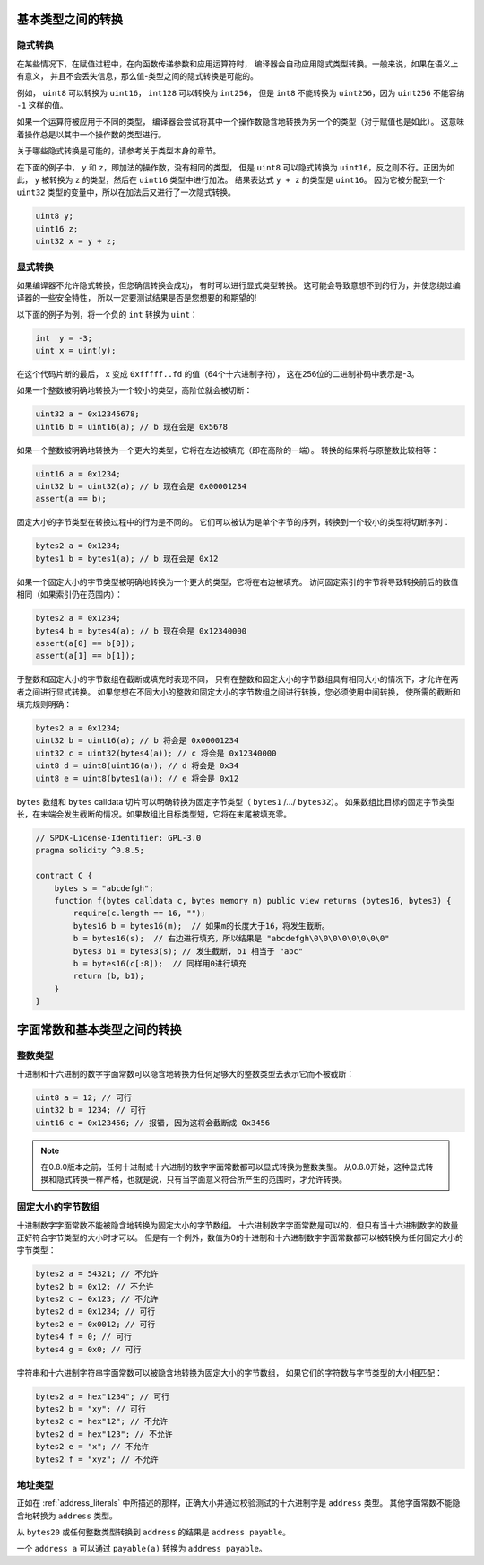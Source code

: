 .. index:: ! type;conversion, ! cast

.. _types-conversion-elementary-types:

基本类型之间的转换
==================

隐式转换
-----------

在某些情况下，在赋值过程中，在向函数传递参数和应用运算符时，
编译器会自动应用隐式类型转换。一般来说，如果在语义上有意义，
并且不会丢失信息，那么值-类型之间的隐式转换是可能的。

例如， ``uint8`` 可以转换为 ``uint16``， ``int128`` 可以转换为 ``int256``，
但是 ``int8`` 不能转换为 ``uint256``，因为 ``uint256`` 不能容纳 ``-1`` 这样的值。

如果一个运算符被应用于不同的类型，
编译器会尝试将其中一个操作数隐含地转换为另一个的类型（对于赋值也是如此）。
这意味着操作总是以其中一个操作数的类型进行。

关于哪些隐式转换是可能的，请参考关于类型本身的章节。

在下面的例子中， ``y`` 和 ``z``，即加法的操作数，没有相同的类型，
但是 ``uint8`` 可以隐式转换为 ``uint16``，反之则不行。正因为如此，
``y`` 被转换为 ``z`` 的类型，然后在 ``uint16`` 类型中进行加法。
结果表达式 ``y + z`` 的类型是 ``uint16``。
因为它被分配到一个 ``uint32`` 类型的变量中，所以在加法后又进行了一次隐式转换。

.. code-block:: solidity

    uint8 y;
    uint16 z;
    uint32 x = y + z;


显式转换
---------

如果编译器不允许隐式转换，但您确信转换会成功，
有时可以进行显式类型转换。
这可能会导致意想不到的行为，并使您绕过编译器的一些安全特性，
所以一定要测试结果是否是您想要的和期望的!

以下面的例子为例，将一个负的 ``int`` 转换为 ``uint``：

.. code-block:: solidity

    int  y = -3;
    uint x = uint(y);

在这个代码片断的最后， ``x`` 变成 ``0xfffff..fd`` 的值（64个十六进制字符），
这在256位的二进制补码中表示是-3。

如果一个整数被明确地转换为一个较小的类型，高阶位就会被切断：

.. code-block:: solidity

    uint32 a = 0x12345678;
    uint16 b = uint16(a); // b 现在会是 0x5678

如果一个整数被明确地转换为一个更大的类型，它将在左边被填充（即在高阶的一端）。
转换的结果将与原整数比较相等：

.. code-block:: solidity

    uint16 a = 0x1234;
    uint32 b = uint32(a); // b 现在会是 0x00001234
    assert(a == b);

固定大小的字节类型在转换过程中的行为是不同的。
它们可以被认为是单个字节的序列，转换到一个较小的类型将切断序列：

.. code-block:: solidity

    bytes2 a = 0x1234;
    bytes1 b = bytes1(a); // b 现在会是 0x12

如果一个固定大小的字节类型被明确地转换为一个更大的类型，它将在右边被填充。
访问固定索引的字节将导致转换前后的数值相同（如果索引仍在范围内）：

.. code-block:: solidity

    bytes2 a = 0x1234;
    bytes4 b = bytes4(a); // b 现在会是 0x12340000
    assert(a[0] == b[0]);
    assert(a[1] == b[1]);

于整数和固定大小的字节数组在截断或填充时表现不同，
只有在整数和固定大小的字节数组具有相同大小的情况下，才允许在两者之间进行显式转换。
如果您想在不同大小的整数和固定大小的字节数组之间进行转换，您必须使用中间转换，
使所需的截断和填充规则明确：

.. code-block:: solidity

    bytes2 a = 0x1234;
    uint32 b = uint16(a); // b 将会是 0x00001234
    uint32 c = uint32(bytes4(a)); // c 将会是 0x12340000
    uint8 d = uint8(uint16(a)); // d 将会是 0x34
    uint8 e = uint8(bytes1(a)); // e 将会是 0x12

``bytes`` 数组和 ``bytes`` calldata 切片可以明确转换为固定字节类型（ ``bytes1`` /.../ ``bytes32``）。
如果数组比目标的固定字节类型长，在末端会发生截断的情况。如果数组比目标类型短，它将在末尾被填充零。

.. code-block:: solidity

    // SPDX-License-Identifier: GPL-3.0
    pragma solidity ^0.8.5;

    contract C {
        bytes s = "abcdefgh";
        function f(bytes calldata c, bytes memory m) public view returns (bytes16, bytes3) {
            require(c.length == 16, "");
            bytes16 b = bytes16(m);  // 如果m的长度大于16，将发生截断。
            b = bytes16(s);  // 右边进行填充，所以结果是 "abcdefgh\0\0\0\0\0\0\0\0"
            bytes3 b1 = bytes3(s); // 发生截断, b1 相当于 "abc"
            b = bytes16(c[:8]);  // 同样用0进行填充
            return (b, b1);
        }
    }

.. _types-conversion-literals:

字面常数和基本类型之间的转换
============================

整数类型
-------------

十进制和十六进制的数字字面常数可以隐含地转换为任何足够大的整数类型去表示它而不被截断：

.. code-block:: solidity

    uint8 a = 12; // 可行
    uint32 b = 1234; // 可行
    uint16 c = 0x123456; // 报错, 因为这将会截断成 0x3456

.. note::
    在0.8.0版本之前，任何十进制或十六进制的数字字面常数都可以显式转换为整数类型。
    从0.8.0开始，这种显式转换和隐式转换一样严格，也就是说，只有当字面意义符合所产生的范围时，才允许转换。

固定大小的字节数组
----------------------

十进制数字字面常数不能被隐含地转换为固定大小的字节数组。
十六进制数字字面常数是可以的，但只有当十六进制数字的数量正好符合字节类型的大小时才可以。
但是有一个例外，数值为0的十进制和十六进制数字字面常数都可以被转换为任何固定大小的字节类型：

.. code-block:: solidity

    bytes2 a = 54321; // 不允许
    bytes2 b = 0x12; // 不允许
    bytes2 c = 0x123; // 不允许
    bytes2 d = 0x1234; // 可行
    bytes2 e = 0x0012; // 可行
    bytes4 f = 0; // 可行
    bytes4 g = 0x0; // 可行

字符串和十六进制字符串字面常数可以被隐含地转换为固定大小的字节数组，
如果它们的字符数与字节类型的大小相匹配：

.. code-block:: solidity

    bytes2 a = hex"1234"; // 可行
    bytes2 b = "xy"; // 可行
    bytes2 c = hex"12"; // 不允许
    bytes2 d = hex"123"; // 不允许
    bytes2 e = "x"; // 不允许
    bytes2 f = "xyz"; // 不允许

地址类型
---------

正如在 :ref:`address_literals` 中所描述的那样，正确大小并通过校验测试的十六进制字是 ``address`` 类型。
其他字面常数不能隐含地转换为 ``address`` 类型。

从 ``bytes20`` 或任何整数类型转换到 ``address`` 的结果是 ``address payable``。

一个 ``address a`` 可以通过 ``payable(a)`` 转换为 ``address payable``。
